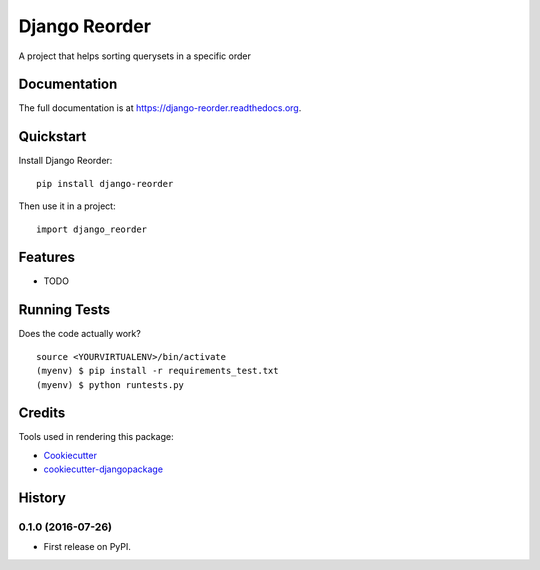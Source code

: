 =============================
Django Reorder
=============================

.. image:: https://badge.fury.io/py/django-reorder.png
    :target: https://badge.fury.io/py/django-reorder

.. image:: https://travis-ci.org/bmispelon/django-reorder.png?branch=master
    :target: https://travis-ci.org/bmispelon/django-reorder

A project that helps sorting querysets in a specific order

Documentation
-------------

The full documentation is at https://django-reorder.readthedocs.org.

Quickstart
----------

Install Django Reorder::

    pip install django-reorder

Then use it in a project::

    import django_reorder

Features
--------

* TODO

Running Tests
--------------

Does the code actually work?

::

    source <YOURVIRTUALENV>/bin/activate
    (myenv) $ pip install -r requirements_test.txt
    (myenv) $ python runtests.py

Credits
---------

Tools used in rendering this package:

*  Cookiecutter_
*  `cookiecutter-djangopackage`_

.. _Cookiecutter: https://github.com/audreyr/cookiecutter
.. _`cookiecutter-djangopackage`: https://github.com/pydanny/cookiecutter-djangopackage




History
-------

0.1.0 (2016-07-26)
++++++++++++++++++

* First release on PyPI.


